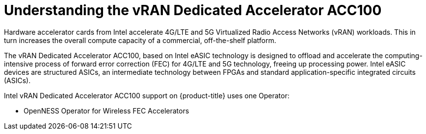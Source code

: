 // CNF-1498 Validate and Document Intel SRO and SRIOV FEC Operator
// Module included in the following assemblies:
//
// *cnf-optimize-data-performance-n3000.adoc

[id="cnf-understanding-intel-fpga-n3000-vran-dedicated-accelerator-acc100_{context}"]
= Understanding the vRAN Dedicated Accelerator ACC100

Hardware accelerator cards from Intel accelerate 4G/LTE and 5G Virtualized Radio Access Networks (vRAN) workloads. This in turn increases the overall compute capacity of a commercial, off-the-shelf platform.

The vRAN Dedicated Accelerator ACC100, based on Intel eASIC technology is designed to offload and accelerate the computing-intensive process of forward error correction (FEC) for 4G/LTE and 5G technology, freeing up processing power.
Intel eASIC devices are structured ASICs, an intermediate technology between FPGAs and standard application-specific integrated circuits (ASICs).

Intel vRAN Dedicated Accelerator ACC100 support on {product-title} uses one Operator:

* OpenNESS Operator for Wireless FEC Accelerators

